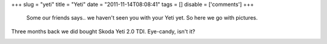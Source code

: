 
+++
slug = "yeti"
title = "Yeti"
date = "2011-11-14T08:08:41"
tags = []
disable = ['comments']
+++


 Some our friends says.. we haven't seen you with your Yeti yet. So here we go with pictures.
Three months back we did bought Skoda Yeti 2.0 TDI. Eye-candy, isn't it?

.. image:: /media/post/2011/11/_APE8126.jpg
   :width: 250px

.. image:: /media/post/2011/11/_APE8128.jpg
   :width: 250px

